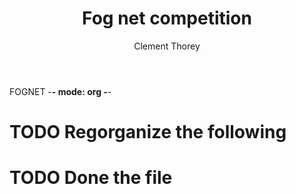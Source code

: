 FOGNET -*- mode: org -*-

#+TITLE: Fog net competition
#+AUTHOR: Clement Thorey

* TODO Regorganize the following 
* TODO Done the file
          
